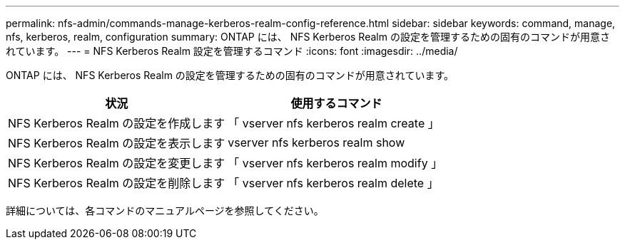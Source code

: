 ---
permalink: nfs-admin/commands-manage-kerberos-realm-config-reference.html 
sidebar: sidebar 
keywords: command, manage, nfs, kerberos, realm, configuration 
summary: ONTAP には、 NFS Kerberos Realm の設定を管理するための固有のコマンドが用意されています。 
---
= NFS Kerberos Realm 設定を管理するコマンド
:icons: font
:imagesdir: ../media/


[role="lead"]
ONTAP には、 NFS Kerberos Realm の設定を管理するための固有のコマンドが用意されています。

[cols="2*"]
|===
| 状況 | 使用するコマンド 


 a| 
NFS Kerberos Realm の設定を作成します
 a| 
「 vserver nfs kerberos realm create 」



 a| 
NFS Kerberos Realm の設定を表示します
 a| 
vserver nfs kerberos realm show



 a| 
NFS Kerberos Realm の設定を変更します
 a| 
「 vserver nfs kerberos realm modify 」



 a| 
NFS Kerberos Realm の設定を削除します
 a| 
「 vserver nfs kerberos realm delete 」

|===
詳細については、各コマンドのマニュアルページを参照してください。
